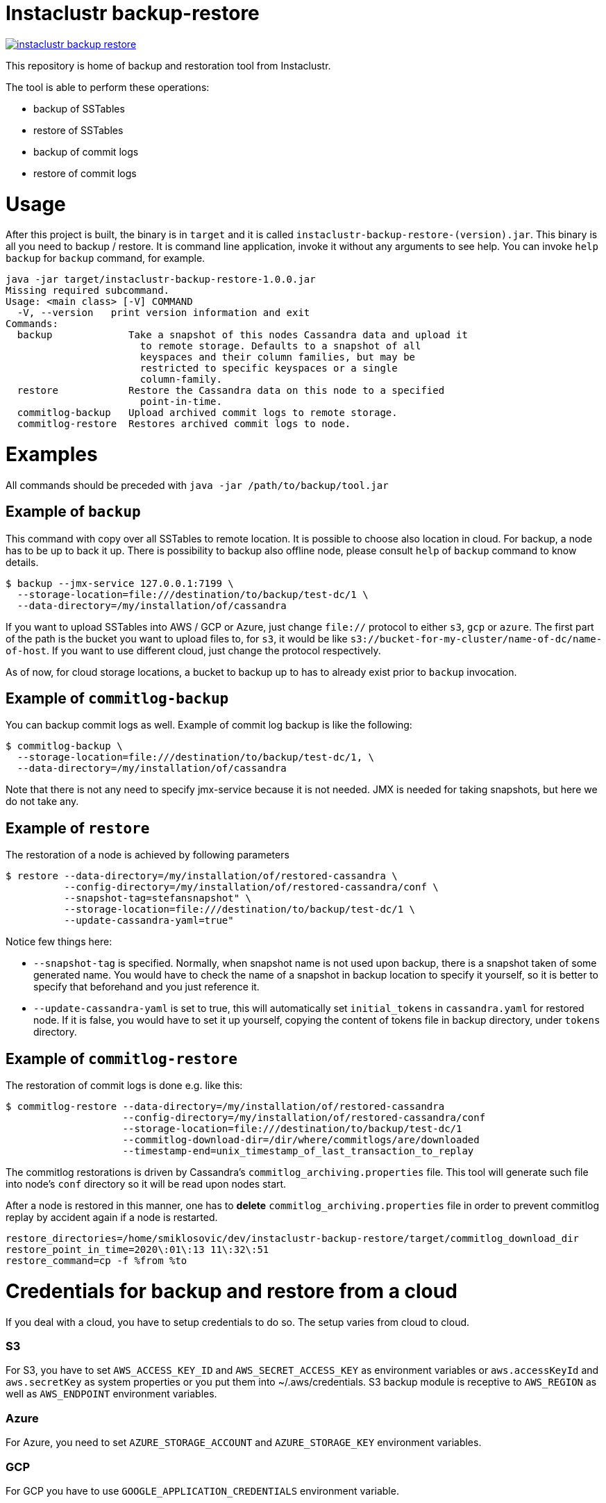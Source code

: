 # Instaclustr backup-restore

image:https://img.shields.io/maven-central/v/com.instaclustr/instaclustr-backup-restore.svg?label=Maven%20Central[link=https://search.maven.org/search?q=g:%22com.instaclustr%22%20AND%20a:%22instaclustr-backup-restore%22]

This repository is home of backup and restoration tool from Instaclustr.

The tool is able to perform these operations:

* backup of SSTables
* restore of SSTables
* backup of commit logs
* restore of commit logs

# Usage

After this project is built, the binary is in `target` and it is
called `instaclustr-backup-restore-(version).jar`. This binary is all you need to backup / restore.
It is command line application, invoke it without any arguments to see help. You can invoke
`help backup` for `backup` command, for example.

----
java -jar target/instaclustr-backup-restore-1.0.0.jar
Missing required subcommand.
Usage: <main class> [-V] COMMAND
  -V, --version   print version information and exit
Commands:
  backup             Take a snapshot of this nodes Cassandra data and upload it
                       to remote storage. Defaults to a snapshot of all
                       keyspaces and their column families, but may be
                       restricted to specific keyspaces or a single
                       column-family.
  restore            Restore the Cassandra data on this node to a specified
                       point-in-time.
  commitlog-backup   Upload archived commit logs to remote storage.
  commitlog-restore  Restores archived commit logs to node.

----

# Examples

All commands should be preceded with `java -jar /path/to/backup/tool.jar`

## Example of `backup`

This command with copy over all SSTables to remote location. It is possible to choose also location
in cloud. For backup, a node has to be up to back it up. There is possibility to backup also offline node,
please consult `help` of `backup` command to know details.

----
$ backup --jmx-service 127.0.0.1:7199 \
  --storage-location=file:///destination/to/backup/test-dc/1 \
  --data-directory=/my/installation/of/cassandra
----

If you want to upload SSTables into AWS / GCP or Azure, just change `file://` protocol to either `s3`,
`gcp` or `azure`. The first part of the path is the bucket you want to upload files to, for `s3`,
it would be like `s3://bucket-for-my-cluster/name-of-dc/name-of-host`. If you want to use different
cloud, just change the protocol respectively.

As of now, for cloud storage locations, a bucket to backup up to has to already exist prior to
`backup` invocation.

## Example of `commitlog-backup`

You can backup commit logs as well. Example of commit log backup is like the following:

----
$ commitlog-backup \
  --storage-location=file:///destination/to/backup/test-dc/1, \
  --data-directory=/my/installation/of/cassandra
----

Note that there is not any need to specify jmx-service because it is not needed. JMX is needed
for taking snapshots, but here we do not take any.

## Example of `restore`

The restoration of a node is achieved by following parameters

----
$ restore --data-directory=/my/installation/of/restored-cassandra \
          --config-directory=/my/installation/of/restored-cassandra/conf \
          --snapshot-tag=stefansnapshot" \
          --storage-location=file:///destination/to/backup/test-dc/1 \
          --update-cassandra-yaml=true"
----

Notice few things here:

* `--snapshot-tag` is specified. Normally, when snapshot name is not used upon backup, there
is a snapshot taken of some generated name. You would have to check the name of a snapshot in
backup location to specify it yourself, so it is better to specify that beforehand and you just
reference it.
* `--update-cassandra-yaml` is set to true, this will automatically set `initial_tokens` in `cassandra.yaml` for
restored node. If it is false, you would have to set it up yourself, copying the content of tokens file
in backup directory, under `tokens` directory.

## Example of `commitlog-restore`

The restoration of commit logs is done e.g. like this:

----
$ commitlog-restore --data-directory=/my/installation/of/restored-cassandra
                    --config-directory=/my/installation/of/restored-cassandra/conf
                    --storage-location=file:///destination/to/backup/test-dc/1
                    --commitlog-download-dir=/dir/where/commitlogs/are/downloaded
                    --timestamp-end=unix_timestamp_of_last_transaction_to_replay
----

The commitlog restorations is driven by Cassandra's `commitlog_archiving.properties` file. This
tool will generate such file into node's `conf` directory so it will be read upon nodes start.

After a node is restored in this manner, one has to *delete* `commitlog_archiving.properties` file
in order to prevent commitlog replay by accident again if a node is restarted.

----
restore_directories=/home/smiklosovic/dev/instaclustr-backup-restore/target/commitlog_download_dir
restore_point_in_time=2020\:01\:13 11\:32\:51
restore_command=cp -f %from %to
----

# Credentials for backup and restore from a cloud

If you deal with a cloud, you have to setup credentials to do so. The setup varies from cloud to cloud.

### S3

For S3, you have to set `AWS_ACCESS_KEY_ID` and `AWS_SECRET_ACCESS_KEY` as environment variables
or `aws.accessKeyId` and `aws.secretKey` as system properties or you put them into ~/.aws/credentials.
S3 backup module is receptive to `AWS_REGION` as well as `AWS_ENDPOINT` environment variables.

### Azure

For Azure, you need to set `AZURE_STORAGE_ACCOUNT` and `AZURE_STORAGE_KEY` environment variables.

### GCP

For GCP you have to use `GOOGLE_APPLICATION_CREDENTIALS` environment variable.

# Build

You build this tool by invoking:

----
$ ./mvnw clean install
----

There are three sets of tests as of now.

* normal unit tests (part of normal `test` goal)
* tests which are part of `cassandra-backup-restore` Maven profile
* tests which are part of `cassandra-restore-verification` Maven profile

If you want to run tests in profiles, do it like this:

----
 $ mvn clean install -Pcassandra-backup-restore && mvn install -Pcassandra-restore-verification
----

The first profile backups data of Cassandra instance which was run by cassandra-maven-plugin. We
inserted data into this Cassandra node and we performed a backup into directory in `target`. The
second profile starts completely new Cassandra and we restore it from the previous run.
